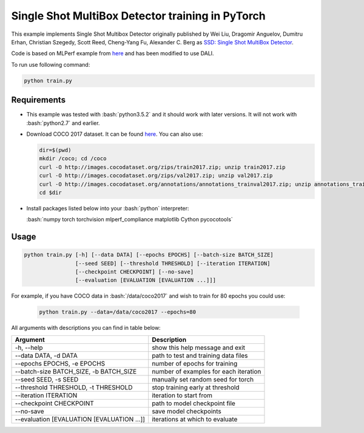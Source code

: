 Single Shot MultiBox Detector training in PyTorch
============================

This example implements Single Shot Multibox Detector originally published by Wei Liu, Dragomir Anguelov, Dumitru Erhan, Christian Szegedy, 
Scott Reed, Cheng-Yang Fu, Alexander C. Berg as `SSD: Single Shot MultiBox Detector <https://arxiv.org/abs/1512.02325>`_.

Code is based on MLPerf example from `here <https://github.com/mlperf/training/tree/master/single_stage_detector/ssd>`_ and has been modified to use DALI. 

To run use following command:

.. code-block:: bash

   python train.py


Requirements
------------

- This example was tested with :bash:`python3.5.2` and it should work with later versions. It will not work with :bash:`python2.7` and earlier.

- Download COCO 2017 dataset. It can be found `here <http://cocodataset.org/#download>`_. You can also use:

  .. code-block:: bash

      dir=$(pwd)
      mkdir /coco; cd /coco
      curl -O http://images.cocodataset.org/zips/train2017.zip; unzip train2017.zip
      curl -O http://images.cocodataset.org/zips/val2017.zip; unzip val2017.zip
      curl -O http://images.cocodataset.org/annotations/annotations_trainval2017.zip; unzip annotations_trainval2017.zip
      cd $dir

- Install packages listed below into your :bash:`python` interpreter:

  :bash:`numpy torch torchvision mlperf_compliance matplotlib Cython pycocotools`

Usage
-----

.. code-block:: bash

  python train.py [-h] [--data DATA] [--epochs EPOCHS] [--batch-size BATCH_SIZE]
                  [--seed SEED] [--threshold THRESHOLD] [--iteration ITERATION]
                  [--checkpoint CHECKPOINT] [--no-save]
                  [--evaluation [EVALUATION [EVALUATION ...]]]

For example, if you have COCO data in :bash:`/data/coco2017` and wish to train for 80 epochs you could use:

  .. code-block:: bash

    python train.py --data=/data/coco2017 --epochs=80

All arguments with descriptions you can find in table below:

+---------------------------------------------+-----------------------------------------+
|                 Argument                    |              Description                |
+=============================================+=========================================+
| -h, --help                                  | show this help message and exit         |
+---------------------------------------------+-----------------------------------------+
| --data DATA, -d DATA                        | path to test and training data files    |
+---------------------------------------------+-----------------------------------------+
| --epochs EPOCHS, -e EPOCHS                  | number of epochs for training           |
+---------------------------------------------+-----------------------------------------+
| --batch-size BATCH_SIZE, -b BATCH_SIZE      | number of examples for each iteration   |
+---------------------------------------------+-----------------------------------------+
| --seed SEED, -s SEED                        | manually set random seed for torch      |
+---------------------------------------------+-----------------------------------------+
| --threshold THRESHOLD, -t THRESHOLD         | stop training early at threshold        |
+---------------------------------------------+-----------------------------------------+
| --iteration ITERATION                       | iteration to start from                 |
+---------------------------------------------+-----------------------------------------+
| --checkpoint CHECKPOINT                     | path to model checkpoint file           |
+---------------------------------------------+-----------------------------------------+
| --no-save                                   | save model checkpoints                  |
+---------------------------------------------+-----------------------------------------+
| --evaluation [EVALUATION [EVALUATION ...]]  | iterations at which to evaluate         |
+---------------------------------------------+-----------------------------------------+
